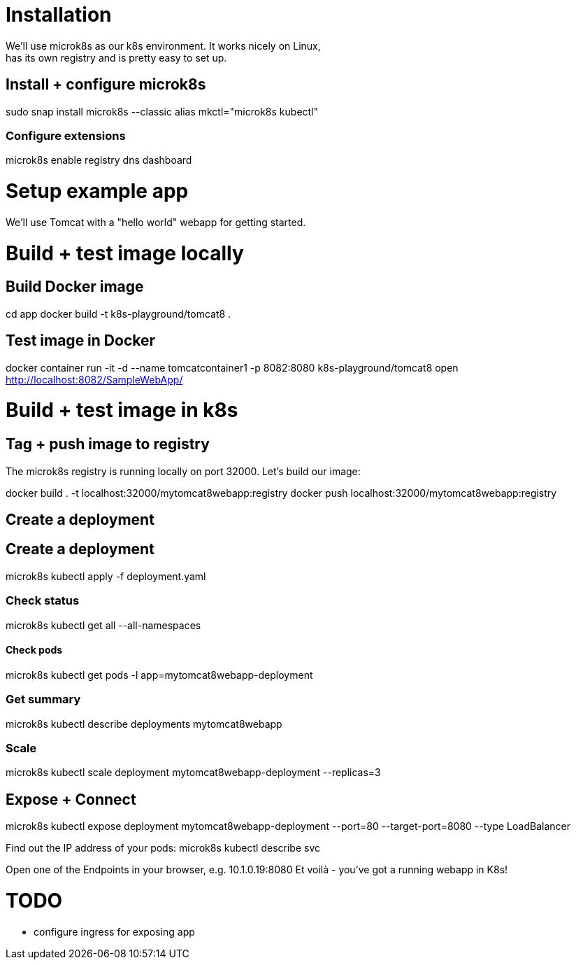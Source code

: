 = Installation
We'll use microk8s as our k8s environment. It works nicely on Linux,
has its own registry and is pretty easy to set up.

== Install + configure microk8s
sudo snap install microk8s --classic
alias mkctl="microk8s kubectl"

=== Configure extensions
microk8s enable registry dns dashboard
 
= Setup example app
We'll use Tomcat with a "hello world" webapp for getting started.

= Build + test image locally
== Build Docker image
cd app
docker build -t k8s-playground/tomcat8 .

== Test image in Docker
docker container run -it -d --name tomcatcontainer1 -p 8082:8080 k8s-playground/tomcat8
open http://localhost:8082/SampleWebApp/


= Build + test image in k8s

== Tag + push image to registry
The microk8s registry is running locally on port 32000. Let's build our image:

docker build . -t localhost:32000/mytomcat8webapp:registry
docker push localhost:32000/mytomcat8webapp:registry

== Create a deployment


== Create a deployment

microk8s kubectl apply -f deployment.yaml

=== Check status
microk8s kubectl get all --all-namespaces

==== Check pods
microk8s kubectl get pods -l app=mytomcat8webapp-deployment

=== Get summary
microk8s kubectl describe deployments mytomcat8webapp

=== Scale
microk8s kubectl scale deployment mytomcat8webapp-deployment --replicas=3

== Expose + Connect
microk8s kubectl expose deployment mytomcat8webapp-deployment --port=80 --target-port=8080 --type LoadBalancer

Find out the IP address of your pods:
microk8s kubectl describe svc

Open one of the Endpoints in your browser, e.g. 10.1.0.19:8080 
Et voilà - you've got a running webapp in K8s!

= TODO
* configure ingress for exposing app

